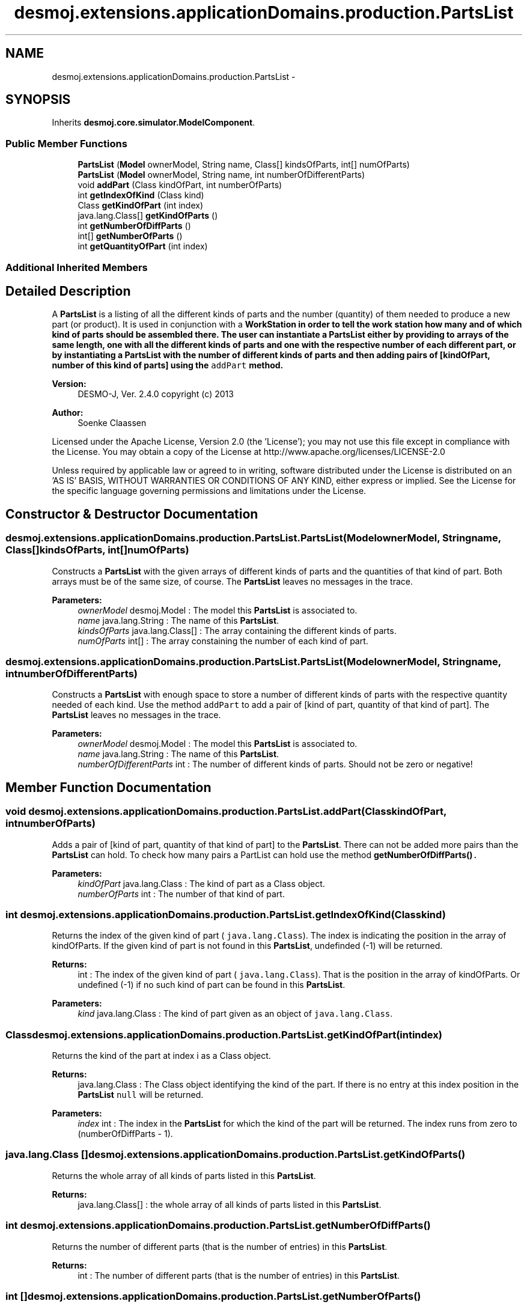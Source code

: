 .TH "desmoj.extensions.applicationDomains.production.PartsList" 3 "Wed Dec 4 2013" "Version 1.0" "Desmo-J" \" -*- nroff -*-
.ad l
.nh
.SH NAME
desmoj.extensions.applicationDomains.production.PartsList \- 
.SH SYNOPSIS
.br
.PP
.PP
Inherits \fBdesmoj\&.core\&.simulator\&.ModelComponent\fP\&.
.SS "Public Member Functions"

.in +1c
.ti -1c
.RI "\fBPartsList\fP (\fBModel\fP ownerModel, String name, Class[] kindsOfParts, int[] numOfParts)"
.br
.ti -1c
.RI "\fBPartsList\fP (\fBModel\fP ownerModel, String name, int numberOfDifferentParts)"
.br
.ti -1c
.RI "void \fBaddPart\fP (Class kindOfPart, int numberOfParts)"
.br
.ti -1c
.RI "int \fBgetIndexOfKind\fP (Class kind)"
.br
.ti -1c
.RI "Class \fBgetKindOfPart\fP (int index)"
.br
.ti -1c
.RI "java\&.lang\&.Class[] \fBgetKindOfParts\fP ()"
.br
.ti -1c
.RI "int \fBgetNumberOfDiffParts\fP ()"
.br
.ti -1c
.RI "int[] \fBgetNumberOfParts\fP ()"
.br
.ti -1c
.RI "int \fBgetQuantityOfPart\fP (int index)"
.br
.in -1c
.SS "Additional Inherited Members"
.SH "Detailed Description"
.PP 
A \fBPartsList\fP is a listing of all the different kinds of parts and the number (quantity) of them needed to produce a new part (or product)\&. It is used in conjunction with a \fC\fBWorkStation\fP\fP in order to tell the work station how many and of which kind of parts should be assembled there\&. The user can instantiate a \fBPartsList\fP either by providing to arrays of the same length, one with all the different kinds of parts and one with the respective number of each different part, or by instantiating a \fBPartsList\fP with the number of different kinds of parts and then adding pairs of [kindOfPart, number of this kind of parts] using the \fCaddPart\fP method\&.
.PP
\fBVersion:\fP
.RS 4
DESMO-J, Ver\&. 2\&.4\&.0 copyright (c) 2013 
.RE
.PP
\fBAuthor:\fP
.RS 4
Soenke Claassen
.RE
.PP
Licensed under the Apache License, Version 2\&.0 (the 'License'); you may not use this file except in compliance with the License\&. You may obtain a copy of the License at http://www.apache.org/licenses/LICENSE-2.0
.PP
Unless required by applicable law or agreed to in writing, software distributed under the License is distributed on an 'AS IS' BASIS, WITHOUT WARRANTIES OR CONDITIONS OF ANY KIND, either express or implied\&. See the License for the specific language governing permissions and limitations under the License\&. 
.SH "Constructor & Destructor Documentation"
.PP 
.SS "desmoj\&.extensions\&.applicationDomains\&.production\&.PartsList\&.PartsList (\fBModel\fPownerModel, Stringname, Class[]kindsOfParts, int[]numOfParts)"
Constructs a \fBPartsList\fP with the given arrays of different kinds of parts and the quantities of that kind of part\&. Both arrays must be of the same size, of course\&. The \fBPartsList\fP leaves no messages in the trace\&.
.PP
\fBParameters:\fP
.RS 4
\fIownerModel\fP desmoj\&.Model : The model this \fBPartsList\fP is associated to\&. 
.br
\fIname\fP java\&.lang\&.String : The name of this \fBPartsList\fP\&. 
.br
\fIkindsOfParts\fP java\&.lang\&.Class[] : The array containing the different kinds of parts\&. 
.br
\fInumOfParts\fP int[] : The array constaining the number of each kind of part\&. 
.RE
.PP

.SS "desmoj\&.extensions\&.applicationDomains\&.production\&.PartsList\&.PartsList (\fBModel\fPownerModel, Stringname, intnumberOfDifferentParts)"
Constructs a \fBPartsList\fP with enough space to store a number of different kinds of parts with the respective quantity needed of each kind\&. Use the method \fCaddPart\fP to add a pair of [kind of part, quantity of that kind of part]\&. The \fBPartsList\fP leaves no messages in the trace\&.
.PP
\fBParameters:\fP
.RS 4
\fIownerModel\fP desmoj\&.Model : The model this \fBPartsList\fP is associated to\&. 
.br
\fIname\fP java\&.lang\&.String : The name of this \fBPartsList\fP\&. 
.br
\fInumberOfDifferentParts\fP int : The number of different kinds of parts\&. Should not be zero or negative! 
.RE
.PP

.SH "Member Function Documentation"
.PP 
.SS "void desmoj\&.extensions\&.applicationDomains\&.production\&.PartsList\&.addPart (ClasskindOfPart, intnumberOfParts)"
Adds a pair of [kind of part, quantity of that kind of part] to the \fBPartsList\fP\&. There can not be added more pairs than the \fBPartsList\fP can hold\&. To check how many pairs a PartList can hold use the method \fC\fBgetNumberOfDiffParts()\fP\fC\&. 
.PP
\fBParameters:\fP
.RS 4
\fIkindOfPart\fP java\&.lang\&.Class : The kind of part as a Class object\&. 
.br
\fInumberOfParts\fP int : The number of that kind of part\&. 
.RE
.PP
\fP\fP
.SS "int desmoj\&.extensions\&.applicationDomains\&.production\&.PartsList\&.getIndexOfKind (Classkind)"
Returns the index of the given kind of part ( \fCjava\&.lang\&.Class\fP)\&. The index is indicating the position in the array of kindOfParts\&. If the given kind of part is not found in this \fBPartsList\fP, undefinded (-1) will be returned\&.
.PP
\fBReturns:\fP
.RS 4
int : The index of the given kind of part ( \fCjava\&.lang\&.Class\fP)\&. That is the position in the array of kindOfParts\&. Or undefined (-1) if no such kind of part can be found in this \fBPartsList\fP\&. 
.RE
.PP
\fBParameters:\fP
.RS 4
\fIkind\fP java\&.lang\&.Class : The kind of part given as an object of \fCjava\&.lang\&.Class\fP\&. 
.RE
.PP

.SS "Class desmoj\&.extensions\&.applicationDomains\&.production\&.PartsList\&.getKindOfPart (intindex)"
Returns the kind of the part at index i as a Class object\&.
.PP
\fBReturns:\fP
.RS 4
java\&.lang\&.Class : The Class object identifying the kind of the part\&. If there is no entry at this index position in the \fBPartsList\fP \fCnull\fP will be returned\&. 
.RE
.PP
\fBParameters:\fP
.RS 4
\fIindex\fP int : The index in the \fBPartsList\fP for which the kind of the part will be returned\&. The index runs from zero to (numberOfDiffParts - 1)\&. 
.RE
.PP

.SS "java\&.lang\&.Class [] desmoj\&.extensions\&.applicationDomains\&.production\&.PartsList\&.getKindOfParts ()"
Returns the whole array of all kinds of parts listed in this \fBPartsList\fP\&.
.PP
\fBReturns:\fP
.RS 4
java\&.lang\&.Class[] : the whole array of all kinds of parts listed in this \fBPartsList\fP\&. 
.RE
.PP

.SS "int desmoj\&.extensions\&.applicationDomains\&.production\&.PartsList\&.getNumberOfDiffParts ()"
Returns the number of different parts (that is the number of entries) in this \fBPartsList\fP\&.
.PP
\fBReturns:\fP
.RS 4
int : The number of different parts (that is the number of entries) in this \fBPartsList\fP\&. 
.RE
.PP

.SS "int [] desmoj\&.extensions\&.applicationDomains\&.production\&.PartsList\&.getNumberOfParts ()"
Returns the whole array of all the different quantities of all different kinds of parts listed in this \fBPartsList\fP\&.
.PP
\fBReturns:\fP
.RS 4
int[] : The whole array of all the different quantities of all different kinds of parts listed in this \fBPartsList\fP\&. 
.RE
.PP

.SS "int desmoj\&.extensions\&.applicationDomains\&.production\&.PartsList\&.getQuantityOfPart (intindex)"
Returns the quantity of the part at the index i of this \fBPartsList\fP\&.
.PP
\fBReturns:\fP
.RS 4
int : The quantity of the kind of part at index i of this \fBPartsList\fP\&. 
.RE
.PP
\fBParameters:\fP
.RS 4
\fIindex\fP int : The index in the \fBPartsList\fP for which the quantity of the part will be returned\&. The index runs from zero to (numberOfDiffParts - 1)\&. 
.RE
.PP


.SH "Author"
.PP 
Generated automatically by Doxygen for Desmo-J from the source code\&.
